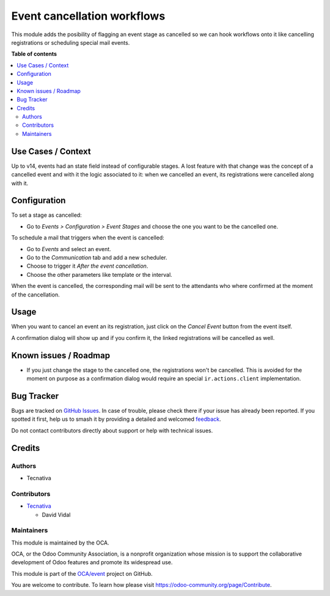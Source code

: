 ============================
Event cancellation workflows
============================

.. 
   !!!!!!!!!!!!!!!!!!!!!!!!!!!!!!!!!!!!!!!!!!!!!!!!!!!!
   !! This file is generated by oca-gen-addon-readme !!
   !! changes will be overwritten.                   !!
   !!!!!!!!!!!!!!!!!!!!!!!!!!!!!!!!!!!!!!!!!!!!!!!!!!!!
   !! source digest: sha256:215ccf9ff3805b28dd2784676cd51483becf64b645161e4d37fbcd93f2cfbccf
   !!!!!!!!!!!!!!!!!!!!!!!!!!!!!!!!!!!!!!!!!!!!!!!!!!!!

.. |badge1| image:: https://img.shields.io/badge/maturity-Beta-yellow.png
    :target: https://odoo-community.org/page/development-status
    :alt: Beta
.. |badge2| image:: https://img.shields.io/badge/licence-AGPL--3-blue.png
    :target: http://www.gnu.org/licenses/agpl-3.0-standalone.html
    :alt: License: AGPL-3
.. |badge3| image:: https://img.shields.io/badge/github-OCA%2Fevent-lightgray.png?logo=github
    :target: https://github.com/OCA/event/tree/17.0/event_stage_cancelled
    :alt: OCA/event
.. |badge4| image:: https://img.shields.io/badge/weblate-Translate%20me-F47D42.png
    :target: https://translation.odoo-community.org/projects/event-17-0/event-17-0-event_stage_cancelled
    :alt: Translate me on Weblate
.. |badge5| image:: https://img.shields.io/badge/runboat-Try%20me-875A7B.png
    :target: https://runboat.odoo-community.org/builds?repo=OCA/event&target_branch=17.0
    :alt: Try me on Runboat

|badge1| |badge2| |badge3| |badge4| |badge5|

This module adds the posibility of flagging an event stage as cancelled
so we can hook workflows onto it like cancelling registrations or
scheduling special mail events.

**Table of contents**

.. contents::
   :local:

Use Cases / Context
===================

Up to v14, events had an state field instead of configurable stages. A
lost feature with that change was the concept of a cancelled event and
with it the logic associated to it: when we cancelled an event, its
registrations were cancelled along with it.

Configuration
=============

To set a stage as cancelled:

- Go to *Events > Configuration > Event Stages* and choose the one you
  want to be the cancelled one.

To schedule a mail that triggers when the event is cancelled:

- Go to *Events* and select an event.
- Go to the *Communication* tab and add a new scheduler.
- Choose to trigger it *After the event cancellation*.
- Choose the other parameters like template or the interval.

When the event is cancelled, the corresponding mail will be sent to the
attendants who where confirmed at the moment of the cancellation.

Usage
=====

When you want to cancel an event an its registration, just click on the
*Cancel Event* button from the event itself.

A confirmation dialog will show up and if you confirm it, the linked
registrations will be cancelled as well.

Known issues / Roadmap
======================

- If you just change the stage to the cancelled one, the registrations
  won't be cancelled. This is avoided for the moment on purpose as a
  confirmation dialog would require an special ``ir.actions.client``
  implementation.

Bug Tracker
===========

Bugs are tracked on `GitHub Issues <https://github.com/OCA/event/issues>`_.
In case of trouble, please check there if your issue has already been reported.
If you spotted it first, help us to smash it by providing a detailed and welcomed
`feedback <https://github.com/OCA/event/issues/new?body=module:%20event_stage_cancelled%0Aversion:%2017.0%0A%0A**Steps%20to%20reproduce**%0A-%20...%0A%0A**Current%20behavior**%0A%0A**Expected%20behavior**>`_.

Do not contact contributors directly about support or help with technical issues.

Credits
=======

Authors
-------

* Tecnativa

Contributors
------------

- `Tecnativa <https://tecnativa.com>`__

  - David Vidal

Maintainers
-----------

This module is maintained by the OCA.

.. image:: https://odoo-community.org/logo.png
   :alt: Odoo Community Association
   :target: https://odoo-community.org

OCA, or the Odoo Community Association, is a nonprofit organization whose
mission is to support the collaborative development of Odoo features and
promote its widespread use.

This module is part of the `OCA/event <https://github.com/OCA/event/tree/17.0/event_stage_cancelled>`_ project on GitHub.

You are welcome to contribute. To learn how please visit https://odoo-community.org/page/Contribute.
